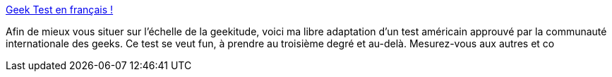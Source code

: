 :jbake-type: post
:jbake-status: published
:jbake-title: Geek Test en français !
:jbake-tags: geek,test,_mois_sept.,_année_2004
:jbake-date: 2004-09-08
:jbake-depth: ../
:jbake-uri: shaarli/1094647016000.adoc
:jbake-source: https://nicolas-delsaux.hd.free.fr/Shaarli?searchterm=http%3A%2F%2Fpatate.ressource-toi.org%2F%7Erst210%2Fasp%2Fgeek%2Fgeek_test.asp&searchtags=geek+test+_mois_sept.+_ann%C3%A9e_2004
:jbake-style: shaarli

http://patate.ressource-toi.org/~rst210/asp/geek/geek_test.asp[Geek Test en français !]

Afin de mieux vous situer sur l'échelle de la geekitude, voici ma libre adaptation d'un test américain approuvé par la communauté internationale des geeks. Ce test se veut fun, à prendre au troisième degré et au-delà. Mesurez-vous aux autres et co
